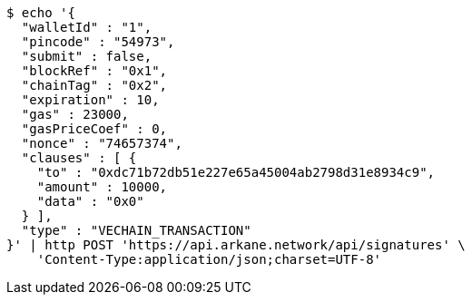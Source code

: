 [source,bash]
----
$ echo '{
  "walletId" : "1",
  "pincode" : "54973",
  "submit" : false,
  "blockRef" : "0x1",
  "chainTag" : "0x2",
  "expiration" : 10,
  "gas" : 23000,
  "gasPriceCoef" : 0,
  "nonce" : "74657374",
  "clauses" : [ {
    "to" : "0xdc71b72db51e227e65a45004ab2798d31e8934c9",
    "amount" : 10000,
    "data" : "0x0"
  } ],
  "type" : "VECHAIN_TRANSACTION"
}' | http POST 'https://api.arkane.network/api/signatures' \
    'Content-Type:application/json;charset=UTF-8'
----